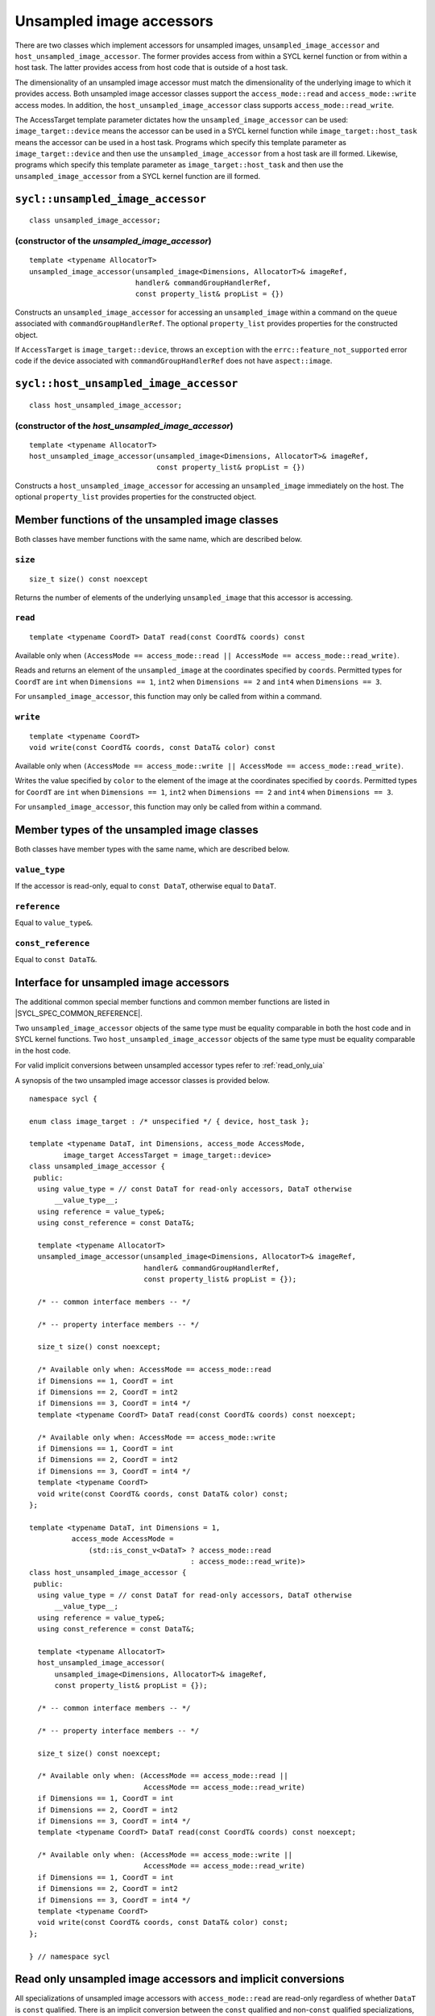 ..
  Copyright 2020 The Khronos Group Inc.
  SPDX-License-Identifier: CC-BY-4.0

.. _unsampled_image_accessors:

*************************
Unsampled image accessors
*************************

There are two classes which implement accessors for unsampled images,
``unsampled_image_accessor`` and ``host_unsampled_image_accessor``.
The former provides access from within a SYCL kernel function or from
within a host task. The latter provides access from host
code that is outside of a host task.

The dimensionality of an unsampled image accessor must match the
dimensionality of the underlying image to which it provides access.
Both unsampled image accessor classes support the
``access_mode::read`` and ``access_mode::write`` access modes.
In addition, the ``host_unsampled_image_accessor``
class supports ``access_mode::read_write``.

The AccessTarget template parameter dictates how the
``unsampled_image_accessor`` can be used: ``image_target::device``
means the accessor can be used in a SYCL kernel function while
``image_target::host_task`` means the accessor can be used in
a host task. Programs which specify this template parameter as
``image_target::device`` and then use the ``unsampled_image_accessor``
from a host task are ill formed. Likewise, programs which specify this
template parameter as ``image_target::host_task`` and then use the
``unsampled_image_accessor`` from a SYCL kernel function are ill formed.

.. _unsampled_image_accessor:

==================================
``sycl::unsampled_image_accessor``
==================================

::

  class unsampled_image_accessor;

(constructor of the `unsampled_image_accessor`)
===============================================

.. parsed-literal::

  template <typename AllocatorT>
  unsampled_image_accessor(unsampled_image<Dimensions, AllocatorT>& imageRef,
                           handler& commandGroupHandlerRef,
                           const property_list& propList = {})

Constructs an ``unsampled_image_accessor`` for accessing an
``unsampled_image`` within a command on the ``queue``
associated with ``commandGroupHandlerRef``. The optional
``property_list`` provides properties
for the constructed object.

If ``AccessTarget`` is ``image_target::device``,
throws an ``exception`` with the ``errc::feature_not_supported``
error code if the device associated with ``commandGroupHandlerRef``
does not have ``aspect::image``.

.. _host_unsampled_image_accessor:

=======================================
``sycl::host_unsampled_image_accessor``
=======================================

::

  class host_unsampled_image_accessor;

(constructor of the `host_unsampled_image_accessor`)
====================================================

.. parsed-literal::

  template <typename AllocatorT>
  host_unsampled_image_accessor(unsampled_image<Dimensions, AllocatorT>& imageRef,
                                const property_list& propList = {})

Constructs a ``host_unsampled_image_accessor`` for accessing an
``unsampled_image`` immediately on the host. The optional
``property_list`` provides properties for the constructed object.

===============================================
Member functions of the unsampled image classes
===============================================

Both classes have member functions with the same name,
which are described below.

``size``
========

::

  size_t size() const noexcept

Returns the number of elements of the underlying
``unsampled_image`` that this accessor is accessing.

``read``
========

::

  template <typename CoordT> DataT read(const CoordT& coords) const

Available only when
``(AccessMode == access_mode::read
|| AccessMode == access_mode::read_write)``.

Reads and returns an element of the ``unsampled_image`` at the
coordinates specified by ``coords``. Permitted types for ``CoordT``
are ``int`` when ``Dimensions == 1``, ``int2`` when
``Dimensions == 2`` and ``int4`` when ``Dimensions == 3``.

For ``unsampled_image_accessor``, this function may
only be called from within a command.

``write``
=========

::

  template <typename CoordT>
  void write(const CoordT& coords, const DataT& color) const

Available only when
``(AccessMode == access_mode::write
|| AccessMode == access_mode::read_write)``.

Writes the value specified by ``color`` to the element of the image at the
coordinates specified by ``coords``. Permitted types for ``CoordT``
are ``int`` when ``Dimensions == 1``, ``int2`` when
``Dimensions == 2`` and ``int4`` when ``Dimensions == 3``.

For ``unsampled_image_accessor``, this function may
only be called from within a command.

===========================================
Member types of the unsampled image classes
===========================================

Both classes have member types with the same name,
which are described below.

``value_type``
==============

If the accessor is read-only,
equal to ``const DataT``, otherwise equal to ``DataT``.

``reference``
=============

Equal to ``value_type&``.

``const_reference``
===================

Equal to ``const DataT&``.

=======================================
Interface for unsampled image accessors
=======================================

The additional common special member functions and common member
functions are listed in |SYCL_SPEC_COMMON_REFERENCE|.

Two ``unsampled_image_accessor`` objects of the same type must be
equality comparable in both the host code and in SYCL kernel functions.
Two ``host_unsampled_image_accessor`` objects of the same type must be
equality comparable in the host code.

For valid implicit conversions between unsampled
accessor types refer to :ref:`read_only_uia`

A synopsis of the two unsampled image accessor classes is provided below.

::

  namespace sycl {

  enum class image_target : /* unspecified */ { device, host_task };

  template <typename DataT, int Dimensions, access_mode AccessMode,
          image_target AccessTarget = image_target::device>
  class unsampled_image_accessor {
   public:
    using value_type = // const DataT for read-only accessors, DataT otherwise
        __value_type__;
    using reference = value_type&;
    using const_reference = const DataT&;

    template <typename AllocatorT>
    unsampled_image_accessor(unsampled_image<Dimensions, AllocatorT>& imageRef,
                             handler& commandGroupHandlerRef,
                             const property_list& propList = {});

    /* -- common interface members -- */

    /* -- property interface members -- */

    size_t size() const noexcept;

    /* Available only when: AccessMode == access_mode::read
    if Dimensions == 1, CoordT = int
    if Dimensions == 2, CoordT = int2
    if Dimensions == 3, CoordT = int4 */
    template <typename CoordT> DataT read(const CoordT& coords) const noexcept;

    /* Available only when: AccessMode == access_mode::write
    if Dimensions == 1, CoordT = int
    if Dimensions == 2, CoordT = int2
    if Dimensions == 3, CoordT = int4 */
    template <typename CoordT>
    void write(const CoordT& coords, const DataT& color) const;
  };

  template <typename DataT, int Dimensions = 1,
            access_mode AccessMode =
                (std::is_const_v<DataT> ? access_mode::read
                                        : access_mode::read_write)>
  class host_unsampled_image_accessor {
   public:
    using value_type = // const DataT for read-only accessors, DataT otherwise
        __value_type__;
    using reference = value_type&;
    using const_reference = const DataT&;

    template <typename AllocatorT>
    host_unsampled_image_accessor(
        unsampled_image<Dimensions, AllocatorT>& imageRef,
        const property_list& propList = {});

    /* -- common interface members -- */

    /* -- property interface members -- */

    size_t size() const noexcept;

    /* Available only when: (AccessMode == access_mode::read ||
                             AccessMode == access_mode::read_write)
    if Dimensions == 1, CoordT = int
    if Dimensions == 2, CoordT = int2
    if Dimensions == 3, CoordT = int4 */
    template <typename CoordT> DataT read(const CoordT& coords) const noexcept;

    /* Available only when: (AccessMode == access_mode::write ||
                             AccessMode == access_mode::read_write)
    if Dimensions == 1, CoordT = int
    if Dimensions == 2, CoordT = int2
    if Dimensions == 3, CoordT = int4 */
    template <typename CoordT>
    void write(const CoordT& coords, const DataT& color) const;
  };

  } // namespace sycl

.. _read_only_uia:

============================================================
Read only unsampled image accessors and implicit conversions
============================================================

All specializations of unsampled image accessors with ``access_mode::read``
are read-only regardless of whether ``DataT`` is ``const`` qualified.
There is an implicit conversion between the ``const`` qualified and
non-``const`` qualified specializations, provided that
all other template parameters are the same.
